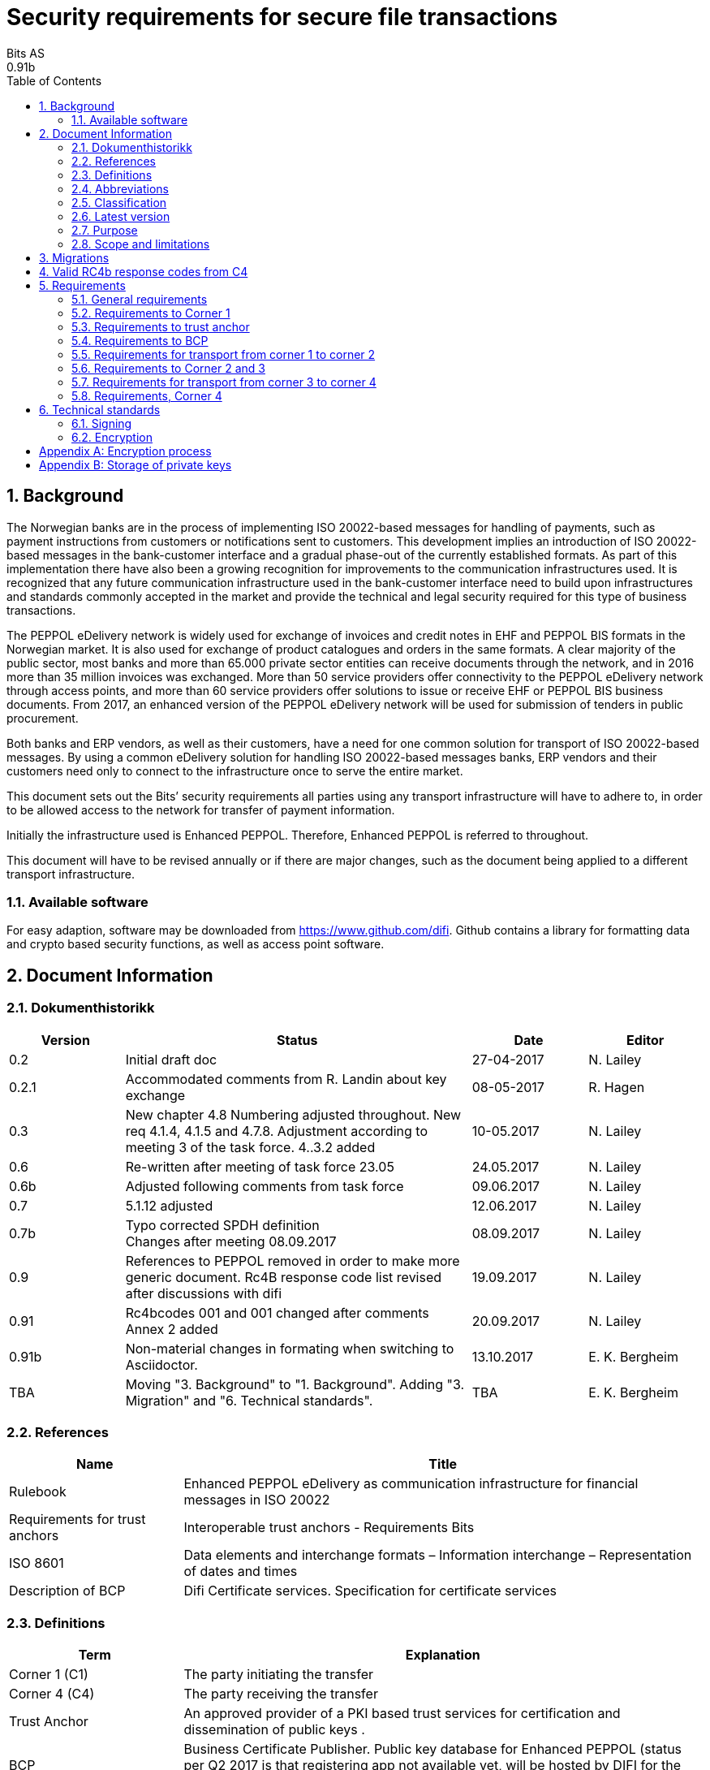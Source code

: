 = Security requirements for secure file transactions
Bits AS
0.91b
:doctype: book
:icons: font
:toc: left
:toclevels: 2
:source-highlighter: coderay
:source-language: xml
:sectanchors:
:sectnums:


== Background

The Norwegian banks are in the process of implementing ISO 20022-based messages for handling of payments, such as payment instructions from customers or notifications sent to customers. This development implies an introduction of ISO 20022-based messages in the bank-customer interface and a gradual phase-out of the currently established formats. As part of this implementation there have also been a growing recognition for improvements to the communication infrastructures used. It is recognized that any future communication infrastructure used in the bank-customer interface need to build upon infrastructures and standards commonly accepted in the market and provide the technical and legal security required for this type of business transactions.

The PEPPOL eDelivery network is widely used for exchange of invoices and credit notes in EHF and PEPPOL BIS formats in the Norwegian market. It is also used for exchange of product catalogues and orders in the same formats. A clear majority of the public sector, most banks and more than 65.000 private sector entities can receive documents through the network, and in 2016 more than 35 million invoices was exchanged. More than 50 service providers offer connectivity to the PEPPOL eDelivery network through access points, and more than 60 service providers offer solutions to issue or receive EHF or PEPPOL BIS business documents. From 2017, an enhanced version of the PEPPOL eDelivery network will be used for submission of tenders in public procurement.

Both banks and ERP vendors, as well as their customers, have a need for one common solution for transport of ISO 20022-based messages. By using a common eDelivery solution for handling ISO 20022-based messages banks, ERP vendors and their customers need only to connect to the infrastructure once to serve the entire market.

This document sets out the Bits’ security requirements all parties using any transport infrastructure will have to adhere to, in order to be allowed access to the network for transfer of payment information.

Initially the infrastructure used is Enhanced PEPPOL. Therefore, Enhanced PEPPOL is referred to throughout.

This document will have to be revised annually or if there are major changes, such as the document being applied to a different transport infrastructure.


=== Available software

For easy adaption, software may be downloaded from https://www.github.com/difi.
Github contains a library for formatting data and crypto based security functions, as well as access point software.


== Document Information


=== Dokumenthistorikk

[cols="1,3,1,1", options="header"]
|===
| Version
| Status
| Date
| Editor

| 0.2
| Initial draft doc
| 27-04-2017
| N. Lailey

| 0.2.1
| Accommodated comments from R. Landin about key exchange
| 08-05-2017
| R. Hagen

| 0.3
| New chapter 4.8 Numbering adjusted throughout. New req 4.1.4, 4.1.5 and 4.7.8. Adjustment according to meeting 3 of the task force. 4..3.2 added
| 10-05.2017
| N. Lailey

| 0.6
| Re-written after meeting of task force 23.05
| 24.05.2017
| N. Lailey

| 0.6b
| Adjusted following comments from task force
| 09.06.2017
| N. Lailey

| 0.7
| 5.1.12 adjusted
| 12.06.2017
| N. Lailey

| 0.7b
| Typo corrected SPDH definition +
Changes after meeting 08.09.2017
| 08.09.2017
| N. Lailey

| 0.9
| References to PEPPOL removed in order to make more generic document.
Rc4B response code list revised after discussions with difi
| 19.09.2017
| N. Lailey

| 0.91
| Rc4bcodes 001 and 001 changed after comments +
Annex 2 added
| 20.09.2017
| N. Lailey

| 0.91b
| Non-material changes in formating when switching to Asciidoctor.
| 13.10.2017
| E. K. Bergheim

| TBA
| Moving "3. Background" to "1. Background". Adding "3. Migration" and "6. Technical standards".
| TBA
| E. K. Bergheim
|===


===  References

[cols="2,6", options="header"]
|===
| Name
| Title

| Rulebook
| Enhanced PEPPOL eDelivery as communication infrastructure for financial messages in ISO 20022
| Requirements for trust anchors
| Interoperable trust anchors - Requirements Bits

| ISO 8601
| Data elements and interchange formats – Information interchange – Representation of dates and times

| Description of BCP
| Difi Certificate services. Specification for certificate services
|===


=== Definitions

[cols="2,6", options="header"]
|===
| Term
| Explanation

| Corner 1 (C1)
| The party initiating the transfer

| Corner 4 (C4)
| The party receiving the transfer

| Trust Anchor
| An approved provider of a PKI based trust services for certification and dissemination of public keys .

| BCP
| Business Certificate Publisher. Public key database for Enhanced PEPPOL (status per Q2 2017 is that registering app not available yet, will be hosted by DIFI for the time being)

| Access Point
| Node responsible for access to the transport infrastructure

| Corner 2 (C2)
| PEPPOL sending node

| Corner 3 (C3)
| PEPPOL receiving node

| Enhanced Peppol
| Enhanced PEPPOL eDelivery Network - Financial grade PEPPOL.

| Approved CA
| Trusted Certificate Authority which have been deemed to meet the criteria set out by Interoperable trust anchors - Requirements Bits

| Zip
| Compressed according to ISO 21320

| ISO 20022
| Document format used by the Norwegian financial sector
|===


=== Abbreviations

[cols="2,6", options="header"]
|===
| Abbreviation
| Explanation

| ASiC
| Associated Signature Containers

| PEPPOL
| Pan-European Public Procurement Online

| SBDH
| Standard Business Document Header

| PKI
| Public Key Infrastructure

| CRL
| Certificate Revocation List
| OCSP
| Online Certificate Status Protocol

| NTP
| Network Time Protocol

| EHF
| Document format

| CA
| Certificate Authority
|===


=== Classification

[cols="2,6", options="header"]
|===
| Classification
| Explanation

| Mandatory (M)
| This requirement is absolute

| Recommended (R)
| This is recommended by Bits but may be flouted following a risk assessment and consideration of mitigation.

| Optional (O)
| This requirement is optional. Adoption is left to the discretion of the system owner

| Conditional (C)
| This requirement is relevant on the condition that another factor is present. “if…., then…)
|===


=== Latest version

The most recent version of this document may be obtained by contacting post@bits.no


=== Purpose

The purpose of this document is to create minimum security requirements for data transport in the financial industry.


=== Scope and limitations

This document contains requirements for secure file-based transport of financial messages.

These requirements are limited to security requirements. Requirements concerning other technical aspects are covered elsewhere.

All references to PEPPOL in this document refers to the Enhanced PEPPOL eDelivery Network.


== Migrations

[cols="4,1,1", options="header"]
|===
| Part
| Deadline receiver
| Deadline sender

| 6. Technical Standards
| 2020-09-15
| 2020-10-15
|===


== Valid RC4b response codes from C4

[cols="1,4"]
|===
| Code
| Requirement

| 000
| Not in use (All OK. Received, decrypted, legible header/metadata)

| 001
| Signature Validation error inner ASiC

| 002
| Signature validation error outer ASiC

| 003
| SBDH error

| 004
| Technical authentication error

| 005
| Decryption error

| 006
| Local routing information/metadata error

| 007
| Error in decoding Base64

| 008
| Unable to process Outer ASiC

| 009
| Unable to process Inner ASiC

| 099
| Other – Any use of this code requires reporting to the authority responsible for the transport infrastructure.
|===


== 	Requirements

The chapters below set out security requirements for participants


=== General requirements

[cols="1,1,6", options="header"]
|===
|	#
| Status
| Requirement

| 5.1.1
| M
| The transport infrastructure shall support confidentiality, authenticity, integrity from corner 1 to corner 4.

| 5.1.2
| M
| All receipts must contain SBDH information in order to refer to the correct ASiC container.

| 5.1.3
| M
| All time and dates must be formatted according to ISO 8601 including date and time to nearest millisecond in GMT+1. (see appendix 1 for example)

| 5.1.4
| M
| The software used in the common infrastructure implementations must be subjected to external code revision and penetration testing annually and in cases of major changes.

| 5.1.5
| M
| The transport infrastructure must support and implement non-repudiation of origin

| 5.1.6
| M
| The transport infrastructure must support non-repudiation of receipt

| 5.1.7
| M
| All servers must have Network Time Protocol (NTP) services activated and configured for regular updating from a verified and redundant source.

| 5.1.8
| M
| All private keys must be stored securely.

| 5.1.9
| M
| Key stores must be subject to regular risk assessment and keys kept securely in accordance with current threat assessment. (Appendix 2)

| 5.1.10
| M
| The Public keys must be certified by a trust anchor in an x509 certificate.

| 5.1.11
| M
| In cases of suspected private key compromises, all participants must inform their trust anchor service provider immediately

| 5.1.12
| M
| The AES-256-GCM algorithm shall be used for encryption of an ISO 20022-based financial message

| 5.1.13
| M
| The signature scheme should use as minimum use SHA-256 and 2048 bits

| 5.1.14
| M
| RSA-PSS signature formats shall be used for integrity control

| 5.1.15
| M
| If experiencing a delay in receiving receipt, C1 must initiate an investigation.

| 5.1.16
| M
| Any party initiating an investigation is responsible for sending an investigation in progress message in place of receipt immediately. When investigation is completed, Resolution of investigation message must be sent. C1 is ultimately responsible for following up investigations.

| 5.1.17
| M
| Encryption process must adhere to the description in Annex 1 of this document.
|===

===  Requirements to Corner 1

[cols="1,1,6", options="header"]
|===
| #
| Status
| Requirement

| 5.2.1
| M
| C1 must have a key pair for signing where the Public key is certified by a trust anchor in an x509 certificate.

| 5.2.2
| M
| C1 must have obtained a public key for C4 from BCP. This key shall be used for key encipherment of a session key that shall encrypt the outer ASIC.

| 5.2.3
| M
| C1 must sign inner and outer ASIC container using the same (sign 1) Private Key based on business certificate issued by a qualified trust anchor.

| 5.2.4
| M
| All operations involving use of the key store shall be logged in an audit trail that can be retrieved by an operator with sufficient access rights.

| 5.2.5
| O
| The sender may elect to use a second signature on the inner ASIC container (Sign 2)

| 5.2.6
| C
| If sender uses a second signature in addition to the sign 1 on the inner ASIC, signatures are considered to be parallel i.e. signing the same content – not signing each other.

| 5.2.7
| M
| C1 must build an SBDH according to specifications from DIFI.

| 5.2.8
| O
| Local routing information to C4 may be included in accordance with the agreement between C1 and C4 (e.g. file name or division number)

| 5.2.9
| M
| When a file is completed, it shall immediately be submitted for generation of inner ASiC, without intermediate storage or possibility for change.

| 5.2.10
| M
| C1 is responsible for validation of content before signing.

| 5.2.11
| M
| The inner ASiC container must be zipped, encrypted and signed in that order before being added to the outer ASiC

| 5.2.12
| R
| C1 is recommended to implement a local security policy where local encryption of stored data (data in rest) is implemented
|===

=== Requirements to trust anchor

[cols="1,1,6", options="header"]
|===
| #
| Status
| Requirement

| 5.3.1
| M
| Trust anchors must be qualified according to Interoperable trust anchors - Requirements Bits (Attachment)

| 5.3.2
| M
| End systems (Corner 1 and 4) must use a certificate authority on Bits’ list as trust anchor for the signatures and key encipherment that are mandatory in this specification.

| 5.3.3
| O
| For an optional Sign 2 on the inner ASIC (see req 4.2.5), the sender and receiver may bilaterally agree upon use of trust service and trust anchor

| 5.3.4
| M
| Trust anchor must revoke certificates immediately upon notification of compromise of Sign1 key by using industry standard mechanism (CRL and/or OCSP).

| 5.3.5
| M
| Trust anchors must offer a validation service for use by the BCP for validation of certificated once per 24 hours
|===

=== Requirements to BCP

BCP is a shared certificate server for storage of public certificates. It will store public certificates from participants who may assume the role of C4, and as such receive encrypted files, and make the relevant public certificates available to C1 participants as required. Certificates will then have to be validated with trust anchor service provider.

[cols="1,1,6", options="header"]
|===
| #
| Status
| Requirement

| 5.4.1
| M
| BCP shall store public certificates from C1 and C4, and make them available to C1 and C4 upon request.

| 5.4.2
| M
| All access to BCP must be logged and logs stored for a minimum period of 3 months.

| 5.4.3
| M
| BCP shall only accept certificates from a trusted (approved) CA

| 5.4.4
| M
| BCP must offer high levels of availability (close to 100% availability)

| 5.4.5
| M
| BCP shall validate all certificates at least once per 24 hours

| 5.4.6
| M
| Changes / update of certificates must be done by trust anchors.
|===

=== Requirements for transport from corner 1 to corner 2

[cols="1,1,6", options="header"]
|===
| #
| Status
| Requirement

| 5.5.1
| R
| Transport security is recommended to follow RFC-7525 (TLS/DTLS)
|===


=== Requirements to Corner 2 and 3

[cols="1,1,6", options="header"]
|===
| #
| Status
| Requirement

| 5.6.1
| R
| Should achieve minimum grade A on Qualys SSL labs
|===


=== Requirements for transport from corner 3 to corner 4

[cols="1,1,6", options="header"]
|===
| #
| Status
| Requirement

| 5.7.1
| R
| Transport security is recommended to follow RFC-7525 (TLS/DTLS)
|===


=== Requirements, Corner 4

[cols="1,1,6", options="header"]
|===
| #
| Status
| Requirement

| 5.8.1
| M
| C4 must have a key pair with key usage for key encipherment. It is used for negotiation of symmetric keys for encryption of content.

| 5.8.2
| M
| C4 must be able to validate the received ASiC and verify C1s signatures

| 5.8.3
| M
| C4 must register a valid public encryption key with the BCP

| 5.8.4
| C
| If there is an agreement between C1 and C4 to use an additional sign 2, verification of this shall follow terms in the agreement and general best practices for signature validation

| 5.8.5
| M
| C4 must be able to receive documents with multiple signatures, even if all except sign 1 are disregarded

| 5.8.6
| O
| Following verification, sign 1 may be disregarded in favor of other metadata (eg sign 2) for further use internally in the organization

| 5.8.7
| M
| RC4b receipt from C4 must include response code in accordance with chapter 4 of this document

| 5.8.8
| R
| Validation information from Trust anchor should not be cached for a longer time period than 1 hour
|===


== Technical standards


=== Signing

[cols="1,1,6", options="header"]
|===
| #
| Status
| Requirement

| 6.1.1
| M*
| Hashing: SHA-256
|===


=== Encryption

[cols="1,1,6", options="header"]
|===
| #
| Status
| Requirement

| 6.2.1
| M*
| Hashing: SHA-256

| 6.2.2
| M*
| Signature Scheme: Probabilistic Signature Scheme (PSS)

| 6.2.3
| M*
| Encryption: AES256-GCM
|===


[appendix]
== Encryption process

image::images/encryption-process.png[width=100%]


[appendix]
== Storage of private keys

Security best practices for corporate environments with large transactions, and transaction volume where the private key must be protected by the strictest means:

It is industry best practice, and the most secure approach, to maintain private keys in a physical Hardware Security Module (HSM). The private key should be created and stored only inside the HSM. This prevents, with the strictest means, the private key so that it is not compromised or copied by an attacker.

This also requires the application to address the private key with an interface, e.g. PKCS#11, since it does not have direct access to the private key to perform cryptographic operations.

For development and test environments, and environments where a physical HSM is not feasible, a virtual HSM should be considered.

Using HSM would in a large amount have mitigated the Heartbleed attack, since the attacker could not extract the private key from memory, because the private key is NOT residing in memory of the server.

The use of HSM should be considered both for protection data in transit (web server) and data at rest cryptographic functions (singing, non-repudiation etc.)
